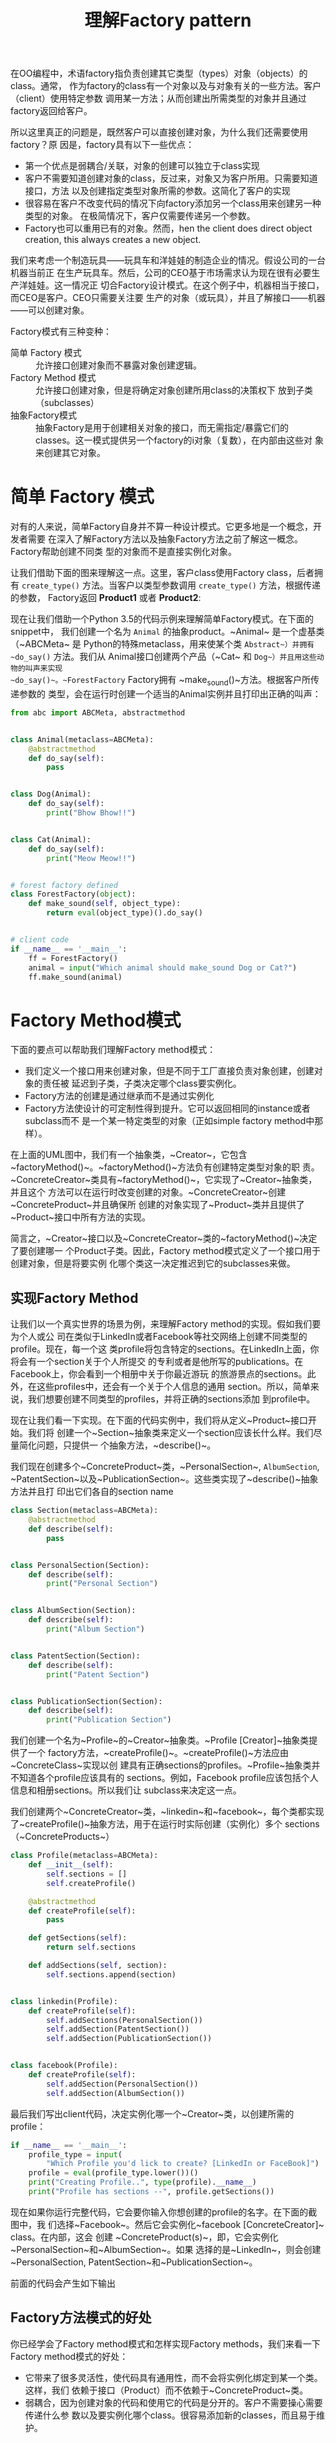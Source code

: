 #+TITLE: 理解Factory pattern

在OO编程中，术语factory指负责创建其它类型（types）对象（objects）的class。通常，
作为factory的class有一个对象以及与对象有关的一些方法。客户（client）使用特定参数
调用某一方法；从而创建出所需类型的对象并且通过factory返回给客户。

所以这里真正的问题是，既然客户可以直接创建对象，为什么我们还需要使用factory？原
因是，factory具有以下一些优点：

- 第一个优点是弱耦合/关联，对象的创建可以独立于class实现
- 客户不需要知道创建对象的class，反过来，对象又为客户所用。只需要知道接口，方法
  以及创建指定类型对象所需的参数。这简化了客户的实现
- 很容易在客户不改变代码的情况下向factory添加另一个class用来创建另一种类型的对象。
  在极简情况下，客户仅需要传递另一个参数。
- Factory也可以重用已有的对象。然而，hen the client does direct object creation,
  this always creates a new object.

我们来考虑一个制造玩具——玩具车和洋娃娃的制造企业的情况。假设公司的一台机器当前正
在生产玩具车。然后，公司的CEO基于市场需求认为现在很有必要生产洋娃娃。这一情况正
切合Factory设计模式。在这个例子中，机器相当于接口，而CEO是客户。CEO只需要关注要
生产的对象（或玩具），并且了解接口——机器——可以创建对象。

Factory模式有三种变种：

- 简单 Factory 模式 :: 允许接口创建对象而不暴露对象创建逻辑。
- Factory Method 模式 :: 允许接口创建对象，但是将确定对象创建所用class的决策权下
     放到子类（subclasses）
- 抽象Factory模式 :: 抽象Factory是用于创建相关对象的接口，而无需指定/暴露它们的
                 classes。这一模式提供另一个factory的i对象（复数），在内部由这些对
                 象来创建其它对象。


* 简单 Factory 模式

对有的人来说，简单Factory自身并不算一种设计模式。它更多地是一个概念，开发者需要
在深入了解Factory方法以及抽象Factory方法之前了解这一概念。Factory帮助创建不同类
型的对象而不是直接实例化对象。

让我们借助下面的图来理解这一点。这里，客户class使用Factory class，后者拥有
~create_type()~ 方法。当客户以类型参数调用 ~create_type()~ 方法，根据传递的参数，
Factory返回 *Product1* 或者 *Product2*:

#+DOWNLOADED: /tmp/screenshot.png @ 2019-06-23 14:05:09
#+attr_org: :width 400px
[[file:img/jian_chan_factory_mo_shi/screenshot_2019-06-23_14-05-09.png]]

现在让我们借助一个Python 3.5的代码示例来理解简单Factory模式。在下面的snippet中，
我们创建一个名为 ~Animal~ 的抽象product。~Animal~ 是一个虚基类（~ABCMeta~ 是
Python的特殊metaclass，用来使某个类 ~Abstract~）并拥有 ~do_say()~ 方法。我们从
Animal接口创建两个产品（~Cat~ 和 ~Dog~）并且用这些动物的叫声来实现
~do_say()~。~ForestFactory~ Factory拥有 ~make_sound()~方法。根据客户所传递参数的
类型，会在运行时创建一个适当的Animal实例并且打印出正确的叫声：

#+begin_src python :results output drawer
from abc import ABCMeta, abstractmethod


class Animal(metaclass=ABCMeta):
    @abstractmethod
    def do_say(self):
        pass


class Dog(Animal):
    def do_say(self):
        print("Bhow Bhow!!")


class Cat(Animal):
    def do_say(self):
        print("Meow Meow!!")


# forest factory defined
class ForestFactory(object):
    def make_sound(self, object_type):
        return eval(object_type)().do_say()


# client code
if __name__ == '__main__':
    ff = ForestFactory()
    animal = input("Which animal should make_sound Dog or Cat?")
    ff.make_sound(animal)
#+end_src

* Factory Method模式

下面的要点可以帮助我们理解Factory method模式：

- 我们定义一个接口用来创建对象，但是不同于工厂直接负责对象创建，创建对象的责任被
  延迟到子类，子类决定哪个class要实例化。
- Factory方法的创建是通过继承而不是通过实例化
- Factory方法使设计的可定制性得到提升。它可以返回相同的instance或者subclass而不
  是一个某一特定类型的对象（正如simple factory method中那样）。


#+DOWNLOADED: /tmp/screenshot.png @ 2019-06-23 18:03:17
#+attr_org: :width 400px
[[file:img/factory_method_mu_shi/screenshot_2019-06-23_18-03-17.png]]


在上面的UML图中，我们有一个抽象类，~Creator~，它包含
~factoryMethod()~。~factoryMethod()~方法负有创建特定类型对象的职
责。~ConcreteCreator~类具有~factoryMethod()~，它实现了~Creator~抽象类，并且这个
方法可以在运行时改变创建的对象。~ConcreteCreator~创建~ConcreteProduct~并且确保所
创建的对象实现了~Product~类并且提供了~Product~接口中所有方法的实现。

简言之，~Creator~接口以及~ConcreteCreator~类的~factoryMethod()~决定了要创建哪一
个Product子类。因此，Factory method模式定义了一个接口用于创建对象，但是将要实例
化哪个类这一决定推迟到它的subclasses来做。

** 实现Factory Method

让我们以一个真实世界的场景为例，来理解Factory method的实现。假如我们要为个人或公
司在类似于LinkedIn或者Facebook等社交网络上创建不同类型的profile。现在，每一个这
类profile将包含特定的sections。在LinkedIn上面，你将会有一个section关于个人所提交
的专利或者是他所写的publications。在Facebook上，你会看到一个相册中关于你最近游玩
的旅游景点的sections。此外，在这些profiles中，还会有一个关于个人信息的通用
section。所以，简单来说，我们想要创建不同类型的profiles，并将正确的sections添加
到profile中。

现在让我们看一下实现。在下面的代码实例中，我们将从定义~Product~接口开始。我们将
创建一个~Section~抽象类来定义一个section应该长什么样。我们尽量简化问题，只提供一
个抽象方法，~describe()~。

我们现在创建多个~ConcreteProduct~类，~PersonalSection~, ~AlbumSection~,
~PatentSection~以及~PublicationSection~。这些类实现了~describe()~抽象方法并且打
印出它们各自的section name

#+begin_src python :results output drawer
class Section(metaclass=ABCMeta):
    @abstractmethod
    def describe(self):
        pass


class PersonalSection(Section):
    def describe(self):
        print("Personal Section")


class AlbumSection(Section):
    def describe(self):
        print("Album Section")


class PatentSection(Section):
    def describe(self):
        print("Patent Section")


class PublicationSection(Section):
    def describe(self):
        print("Publication Section")
#+end_src

我们创建一个名为~Profile~的~Creator~抽象类。~Profile [Creator]~抽象类提供了一个
factory方法，~createProfile()~。~createProfile()~方法应由~ConcreteClass~实现以创
建具有正确sections的profiles。~Profile~抽象类并不知道各个profile应该具有的
sections。例如，Facebook profile应该包括个人信息和相册sections。所以我们让
subclass来决定这一点。

我们创建两个~ConcreteCreator~类，~linkedin~和~facebook~，每个类都实现
了~createProfile()~抽象方法，用于在运行时实际创建（实例化）多个
sections（~ConcreteProducts~）

#+begin_src python :results output drawer
class Profile(metaclass=ABCMeta):
    def __init__(self):
        self.sections = []
        self.createProfile()

    @abstractmethod
    def createProfile(self):
        pass

    def getSections(self):
        return self.sections

    def addSections(self, section):
        self.sections.append(section)


class linkedin(Profile):
    def createProfile(self):
        self.addSections(PersonalSection())
        self.addSection(PatentSection())
        self.addSection(PublicationSection())


class facebook(Profile):
    def createProfile(self):
        self.addSection(PersonalSection())
        self.addSection(AlbumSection())
#+end_src

最后我们写出client代码，决定实例化哪一个~Creator~类，以创建所需的profile：

#+begin_src python :results output drawer
if __name__ == '__main__':
    profile_type = input(
        "Which Profile you'd lick to create? [LinkedIn or FaceBook]")
    profile = eval(profile_type.lower())()
    print("Creating Profile..", type(profile).__name__)
    print("Profile has sections --", profile.getSections())
#+end_src


现在如果你运行完整代码，它会要你输入你想创建的profile的名字。在下面的截图中，我
们选择~Facebook~。然后它会实例化~facebook [ConcreteCreator]~ class。在内部，这会
创建 ~ConcreteProduct(s)~，即，它会实例化~PersonalSection~和~AlbumSection~。如果
选择的是~LinkedIn~，则会创建~PersonalSection,
PatentSection~和~PublicationSection~。

前面的代码会产生如下输出


#+DOWNLOADED: /tmp/screenshot.png @ 2019-06-23 19:46:01
#+attr_org: :width 400px
[[file:img/factory_method_mu_shi/screenshot_2019-06-23_19-46-01.png]]

** Factory方法模式的好处

你已经学会了Factory method模式和怎样实现Factory methods，我们来看一下Factory
method模式的好处：

- 它带来了很多灵活性，使代码具有通用性，而不会将实例化绑定到某一个类。这样，我们
  依赖于接口（Product）而不依赖于~ConcreteProduct~类。
- 弱耦合，因为创建对象的代码和使用它的代码是分开的。客户不需要操心需要传递什么参
  数以及要实例化哪个class。很容易添加新的classes，而且易于维护。

* 抽象Factory模式
抽象Factory模式的主要目标是提供一个接口来创建相关对象的families，而无需指定具体
类。Factory methods的目标是将实例的创建推迟到subclasses，而抽象Factory方法是创建
相关对象的族（families）：


#+DOWNLOADED: /tmp/screenshot.png @ 2019-06-23 20:01:17
#+attr_org: :width 400px
[[file:img/chou_xiang_factory_mu_shi/screenshot_2019-06-23_20-01-17.png]]


如图中所示，~ConcreteFactory1~和~ConcreteFactory2~从~AbstractFactory~接口创建得
到。这个接口有创建多个对象的方法。

~ConcreteFactory1~和~ConcreteFactory2~实现了~AbstractFactory~并创建
了~ConcreteProduct1~，~ConcreteProduct2~，~AnotherConcreteProduct1~，以
及~AnotherConcreteProduct2~。

~ConcreteProduct1~和~ConcreteProduct2~又是通过~AbstractProduct~接口创建得到的，
而~AnotherConcreteProduct1~和~AnotherConcreteProduct2~是
从~AnotherAbstractProduct~接口创建得到的。

从效果上说，抽象Factory模式确保client和对象的创建分离但是又允许使用所创建的对象。
client只能通过接口来访问对象。如果要使用一个family的产品，抽象Factory模式帮助客
户一次使用来自one/family对象每次。例如，如果一个开发中的应用需要不依赖于某个平台，
那么它需要抽象比如OS，文件系统调用等等依赖。抽象工厂模式解决为整个平台创建所需的
服务以使客户无需直接创建平台对象。

** 实现抽象工厂模式

考虑一下你最喜爱的pizza店的情况。它供应多种pizza，对吗？不不，稍等，我知道你现在
就想要下订单订一个，但是先让我们搞定这个例子！

现在，设想一下我们创建了一个pizza店，你可以在那里吃到美味的印度和美式pizzas。为
此，我们先创建一个虚基类，~PizzaFactory~（前面UML图中
的~AbstractFactory~）。~PizzaFactory~类有两个抽象方
法，~createVegPizza()~和~createNonVegPizza()~，这两个方法需要由~ConcreteFactory~
来实现。在本例中，我们创建两个concrete factories，
即，~IndianPizzaFactory~和~USPizzaFactory~。看一下下面代码对concrete factories的
实现：

#+begin_src python :results output drawer
from abc import ABCMeta, abstractmethod


class PizzaFactory(metaclass=ABCMeta):
    @abstractmethod
    def createVegPizza(self):
        pass

    @abstractmethod
    def createNonVegPizza(self):
        pass


class IndianPizzaFactory(PizzaFactory):
    def createVegPizza(self):
        return DeluxVeggiePizza()

    def createNonVegPizza(self):
        return ChickenPizza()


class USPizzaFactory(PizzaFactory):
    def createVegPizza(self):
        return MexicanVegPizza()

    def createNonVegPizza(self):
        return HamPizza()
#+end_src

现在，我们进行下一步，定义~AbstractProducts~。在下面的代码中，我们创建两个抽象
类，~VegPizza~和~NonVegPizza~（前面UML图中
的~AbstractProduct~和~AnotherAbstractProduct~）。它们各自定义了一个方
法，~prepare()~和~server()~。

这里设想的处理过程是vegetarian pizzas是用适当的crust，蔬菜以及调味品prepare得到
的，而nonvegetarian pizzas是在vegetarian pizzas之上serve非蔬菜的toppings得到的。

我们然后对每种~AbstractProducts~定义~ConcreteProducts~。现在，在这个例子，我们创
建~DeluxVeggiePizza~和~MexicanVegPizza~并且实现~prepare()~方法。UML图中
的~ConcreteProducts1~和~ConcreteProducts2~代表了这些类。

然后，我们定义~ChickenPizza~和~HamPizza~并且实现~serve()~方法——这些代表
了~AnotherConcreteProducts1~和~AnotherConcreteProducts2~：

#+begin_src python :results output drawer
class VegPizza(metaclass=ABCMeta):
    @abstractmethod
    def prepare(self, VegPizza):
        pass


class NonVegPizza(metaclass=ABCMeta):
    @abstractmethod
    def serve(self, VegPizza):
        pass


class DeluxVeggiePizza(VegPizza):
    def prepare(self):
        print("Prepare ", type(self).__name__)


class ChickenPizza(NonVegPizza):
    def serve(self, VegPizza):
        print(
            type(self).__name__, " is served with Chicken on ",
            type(VegPizza).__name__)


class MexicanVegPizza(VegPizza):
    def prepare(self):
        print("Prepare ", type(self).__name__)


class HamPizza(NonVegPizza):
    def serve(self, VegPizza):
        print(
            type(self).__name__, " is served with Ham on ",
            type(VegPizza).__name__)
#+end_src

当end user来到~PizzaStore~并且点了一份American nonvegetarian
pizza时，~USPizzaFactory~负责preparing vegetarian pizza作为基材，并且serving the
nonvegetarian pizza with ham on top!

#+begin_src python :results output drawer
class PizzaStore:
    def __init__(self):
        pass

    def makePizzas(self):
        for factory in [IndianPizzaFactory(), USPizzaFactory()]:
            self.factory = factory
            self.NonVegPizza = self.factory.createNonVegPizza()
            self.VegPizza = self.factory.createVegPizza()
            self.VegPizza.prepare()
            self.NonVegPizza.serve(self.VegPizza)


pizza = PizzaStore()
pizza.makePizzas()
#+end_src

以下是上面代码实例的输出：

#+DOWNLOADED: /tmp/screenshot.png @ 2019-06-23 21:45:36
#+attr_org: :width 400px
[[file:img/chou_xiang_factory_mu_shi/screenshot_2019-06-23_21-45-36.png]]

* Factory method vs. Abstract Factory method


#+DOWNLOADED: /tmp/screenshot.png @ 2019-06-23 21:53:17
#+attr_org: :width 600px
[[file:img/factory_method_vs_abstract_factory_method/screenshot_2019-06-23_21-53-17.png]]
